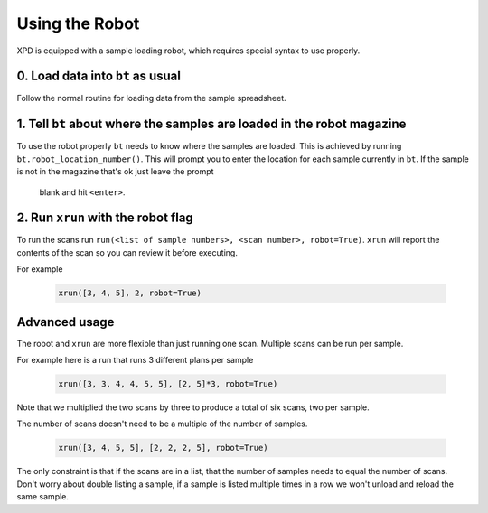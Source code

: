 .. _robot:

Using the Robot
===============

XPD is equipped with a sample loading robot, which requires special syntax to use properly.

0. Load data into ``bt`` as usual
----------------------------------

Follow the normal routine for loading data from the sample spreadsheet.

1. Tell ``bt`` about where the samples are loaded in the robot magazine
-----------------------------------------------------------------------

To use the robot properly ``bt`` needs to know where the samples are loaded.
This is achieved by running ``bt.robot_location_number()``.
This will prompt you to enter the location for each sample currently in
``bt``.
If the sample is not in the magazine that's ok just leave the prompt
 blank and hit ``<enter>``.


2. Run ``xrun`` with the robot flag
-----------------------------------

To run the scans run
``run(<list of sample numbers>, <scan number>, robot=True)``.
``xrun`` will report the contents of the scan so you can review it before
executing.

For example

    .. code-block:: python

       xrun([3, 4, 5], 2, robot=True)


Advanced usage
--------------

The robot and ``xrun`` are more flexible than just running one scan.
Multiple scans can be run per sample.

For example here is a run that runs 3 different plans per sample

    .. code-block:: python

       xrun([3, 3, 4, 4, 5, 5], [2, 5]*3, robot=True)

Note that we multiplied the two scans by three to produce a total of six scans,
two per sample.

The number of scans doesn't need to be a multiple of the number of samples.

    .. code-block:: python

       xrun([3, 4, 5, 5], [2, 2, 2, 5], robot=True)

The only constraint is that if the scans are in a list, that the number of
samples needs to equal the number of scans.
Don't worry about double listing a sample, if a sample is listed multiple times
in a row we won't unload and reload the same sample.
